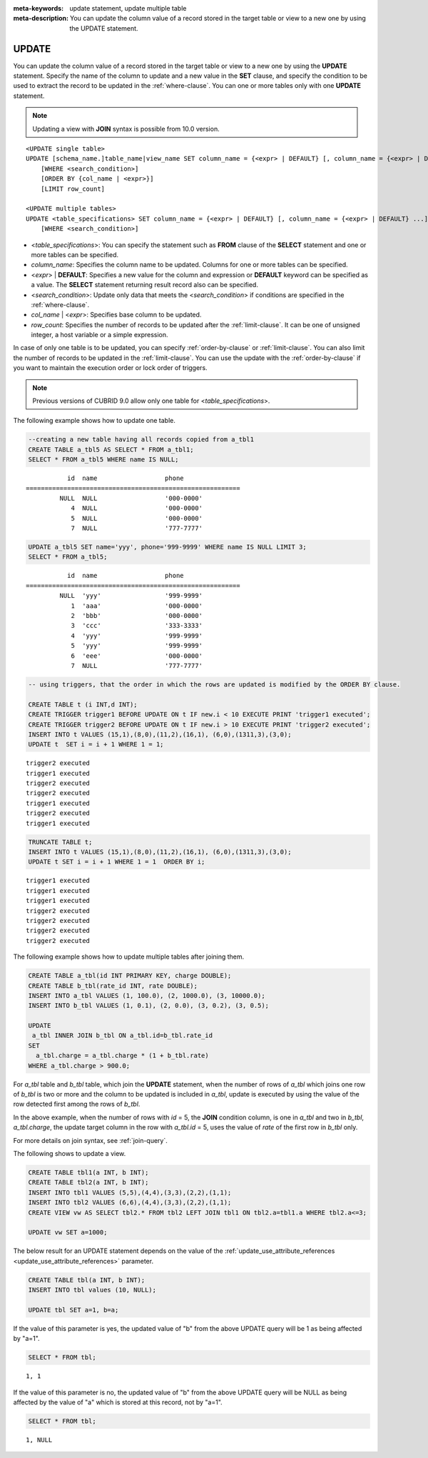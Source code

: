 
:meta-keywords: update statement, update multiple table
:meta-description: You can update the column value of a record stored in the target table or view to a new one by using the UPDATE statement.

******
UPDATE
******

You can update the column value of a record stored in the target table or view to a new one by using the **UPDATE** statement. Specify the name of the column to update and a new value in the **SET** clause, and specify the condition to be used to extract the record to be updated in the :ref:`where-clause`. You can one or more tables only with one **UPDATE** statement.

.. note:: Updating a view with **JOIN** syntax is possible from 10.0 version.

::

    <UPDATE single table>
    UPDATE [schema_name.]table_name|view_name SET column_name = {<expr> | DEFAULT} [, column_name = {<expr> | DEFAULT} ...]
        [WHERE <search_condition>]
        [ORDER BY {col_name | <expr>}]
        [LIMIT row_count]
     
    <UPDATE multiple tables>
    UPDATE <table_specifications> SET column_name = {<expr> | DEFAULT} [, column_name = {<expr> | DEFAULT} ...]
        [WHERE <search_condition>]

*   <*table_specifications*>: You can specify the statement such as **FROM** clause of the **SELECT** statement and one or more tables can be specified.

*   *column_name*: Specifies the column name to be updated. Columns for one or more tables can be specified.

*   <*expr*> | **DEFAULT**: Specifies a new value for the column and expression or **DEFAULT** keyword can be specified as a value. The **SELECT** statement returning result record also can be specified.

*   <*search_condition*>: Update only data that meets the <*search_condition*> if conditions are specified in the :ref:`where-clause`.

*   *col_name* | <*expr*>: Specifies base column to be updated.

*   *row_count*: Specifies the number of records to be updated after the :ref:`limit-clause`. It can be one of unsigned integer, a host variable or a simple expression.

In case of only one table is to be updated, you can specify :ref:`order-by-clause` or :ref:`limit-clause`. You can also limit the number of records to be updated in the :ref:`limit-clause`. You can use the update with the :ref:`order-by-clause` if you want to maintain the execution order or lock order of triggers. 

.. note:: Previous versions of CUBRID 9.0 allow only one table for <*table_specifications*>.

The following example shows how to update one table.

.. code-block:: sql

    --creating a new table having all records copied from a_tbl1
    CREATE TABLE a_tbl5 AS SELECT * FROM a_tbl1;
    SELECT * FROM a_tbl5 WHERE name IS NULL;

::
    
               id  name                  phone
    =========================================================
             NULL  NULL                  '000-0000'
                4  NULL                  '000-0000'
                5  NULL                  '000-0000'
                7  NULL                  '777-7777'
     
.. code-block:: sql

    UPDATE a_tbl5 SET name='yyy', phone='999-9999' WHERE name IS NULL LIMIT 3;
    SELECT * FROM a_tbl5;
     
::

               id  name                  phone
    =========================================================
             NULL  'yyy'                 '999-9999'
                1  'aaa'                 '000-0000'
                2  'bbb'                 '000-0000'
                3  'ccc'                 '333-3333'
                4  'yyy'                 '999-9999'
                5  'yyy'                 '999-9999'
                6  'eee'                 '000-0000'
                7  NULL                  '777-7777'
     
.. code-block:: sql

    -- using triggers, that the order in which the rows are updated is modified by the ORDER BY clause.
     
    CREATE TABLE t (i INT,d INT);
    CREATE TRIGGER trigger1 BEFORE UPDATE ON t IF new.i < 10 EXECUTE PRINT 'trigger1 executed';
    CREATE TRIGGER trigger2 BEFORE UPDATE ON t IF new.i > 10 EXECUTE PRINT 'trigger2 executed';
    INSERT INTO t VALUES (15,1),(8,0),(11,2),(16,1), (6,0),(1311,3),(3,0);
    UPDATE t  SET i = i + 1 WHERE 1 = 1;
     
::

    trigger2 executed
    trigger1 executed
    trigger2 executed
    trigger2 executed
    trigger1 executed
    trigger2 executed
    trigger1 executed
     
.. code-block:: sql

    TRUNCATE TABLE t;
    INSERT INTO t VALUES (15,1),(8,0),(11,2),(16,1), (6,0),(1311,3),(3,0);
    UPDATE t SET i = i + 1 WHERE 1 = 1  ORDER BY i;
     
::

    trigger1 executed
    trigger1 executed
    trigger1 executed
    trigger2 executed
    trigger2 executed
    trigger2 executed
    trigger2 executed

The following example shows how to update multiple tables after joining them.

.. code-block:: sql

    CREATE TABLE a_tbl(id INT PRIMARY KEY, charge DOUBLE);
    CREATE TABLE b_tbl(rate_id INT, rate DOUBLE);
    INSERT INTO a_tbl VALUES (1, 100.0), (2, 1000.0), (3, 10000.0);
    INSERT INTO b_tbl VALUES (1, 0.1), (2, 0.0), (3, 0.2), (3, 0.5);
    
    UPDATE
     a_tbl INNER JOIN b_tbl ON a_tbl.id=b_tbl.rate_id
    SET
      a_tbl.charge = a_tbl.charge * (1 + b_tbl.rate)
    WHERE a_tbl.charge > 900.0;

For *a_tbl* table and *b_tbl* table, which join the **UPDATE** statement, when the number of rows of *a_tbl* which joins one row of *b_tbl* is two or more and the column to be updated is included in *a_tbl*, update is executed by using the value of the row detected first among the rows of *b_tbl*.

In the above example, when the number of rows with *id* = 5, the **JOIN** condition column, is one in *a_tbl* and two in *b_tbl*, *a_tbl.charge*, the update target column in the row with *a_tbl.id* = 5, uses the value of *rate* of the first row in *b_tbl* only.

For more details on join syntax, see :ref:`join-query`.

The following shows to update a view.

.. code-block:: sql 

    CREATE TABLE tbl1(a INT, b INT); 
    CREATE TABLE tbl2(a INT, b INT); 
    INSERT INTO tbl1 VALUES (5,5),(4,4),(3,3),(2,2),(1,1); 
    INSERT INTO tbl2 VALUES (6,6),(4,4),(3,3),(2,2),(1,1); 
    CREATE VIEW vw AS SELECT tbl2.* FROM tbl2 LEFT JOIN tbl1 ON tbl2.a=tbl1.a WHERE tbl2.a<=3; 

    UPDATE vw SET a=1000; 

The below result for an UPDATE statement depends on the value of the  :ref:`update_use_attribute_references <update_use_attribute_references>` parameter.
      
.. code-block:: sql 

    CREATE TABLE tbl(a INT, b INT); 
    INSERT INTO tbl values (10, NULL); 

    UPDATE tbl SET a=1, b=a; 
      
If the value of this parameter is yes, the updated value of "b" from the above UPDATE query will be 1 as being affected by "a=1".

.. code-block:: sql 
  
    SELECT * FROM tbl; 

:: 
  
    1, 1 
      
If the value of this parameter is no, the updated value of "b" from the above UPDATE query will be NULL as being affected by the value of "a" which is stored at this record, not by "a=1".

.. code-block:: sql 
  
    SELECT * FROM tbl; 
      
:: 
  
    1, NULL
